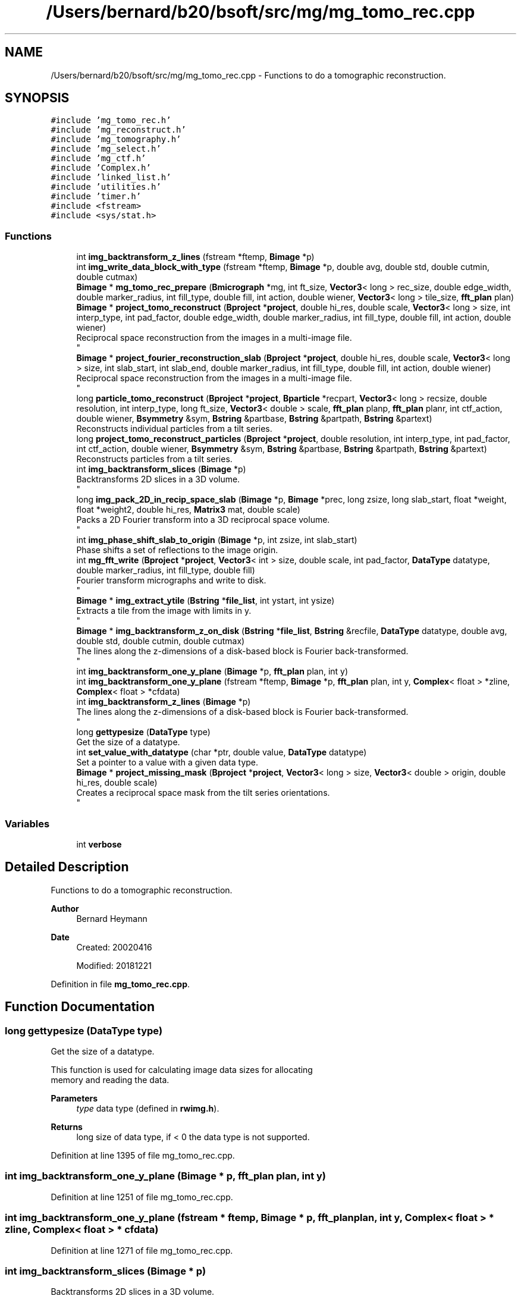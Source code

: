 .TH "/Users/bernard/b20/bsoft/src/mg/mg_tomo_rec.cpp" 3 "Wed Sep 1 2021" "Version 2.1.0" "Bsoft" \" -*- nroff -*-
.ad l
.nh
.SH NAME
/Users/bernard/b20/bsoft/src/mg/mg_tomo_rec.cpp \- Functions to do a tomographic reconstruction\&.  

.SH SYNOPSIS
.br
.PP
\fC#include 'mg_tomo_rec\&.h'\fP
.br
\fC#include 'mg_reconstruct\&.h'\fP
.br
\fC#include 'mg_tomography\&.h'\fP
.br
\fC#include 'mg_select\&.h'\fP
.br
\fC#include 'mg_ctf\&.h'\fP
.br
\fC#include 'Complex\&.h'\fP
.br
\fC#include 'linked_list\&.h'\fP
.br
\fC#include 'utilities\&.h'\fP
.br
\fC#include 'timer\&.h'\fP
.br
\fC#include <fstream>\fP
.br
\fC#include <sys/stat\&.h>\fP
.br

.SS "Functions"

.in +1c
.ti -1c
.RI "int \fBimg_backtransform_z_lines\fP (fstream *ftemp, \fBBimage\fP *p)"
.br
.ti -1c
.RI "int \fBimg_write_data_block_with_type\fP (fstream *ftemp, \fBBimage\fP *p, double avg, double std, double cutmin, double cutmax)"
.br
.ti -1c
.RI "\fBBimage\fP * \fBmg_tomo_rec_prepare\fP (\fBBmicrograph\fP *mg, int ft_size, \fBVector3\fP< long > rec_size, double edge_width, double marker_radius, int fill_type, double fill, int action, double wiener, \fBVector3\fP< long > tile_size, \fBfft_plan\fP plan)"
.br
.ti -1c
.RI "\fBBimage\fP * \fBproject_tomo_reconstruct\fP (\fBBproject\fP *\fBproject\fP, double hi_res, double scale, \fBVector3\fP< long > size, int interp_type, int pad_factor, double edge_width, double marker_radius, int fill_type, double fill, int action, double wiener)"
.br
.RI "Reciprocal space reconstruction from the images in a multi-image file\&. 
.br
 "
.ti -1c
.RI "\fBBimage\fP * \fBproject_fourier_reconstruction_slab\fP (\fBBproject\fP *\fBproject\fP, double hi_res, double scale, \fBVector3\fP< long > size, int slab_start, int slab_end, double marker_radius, int fill_type, double fill, int action, double wiener)"
.br
.RI "Reciprocal space reconstruction from the images in a multi-image file\&. 
.br
 "
.ti -1c
.RI "long \fBparticle_tomo_reconstruct\fP (\fBBproject\fP *\fBproject\fP, \fBBparticle\fP *recpart, \fBVector3\fP< long > recsize, double resolution, int interp_type, long ft_size, \fBVector3\fP< double > scale, \fBfft_plan\fP planp, \fBfft_plan\fP planr, int ctf_action, double wiener, \fBBsymmetry\fP &sym, \fBBstring\fP &partbase, \fBBstring\fP &partpath, \fBBstring\fP &partext)"
.br
.RI "Reconstructs individual particles from a tilt series\&. "
.ti -1c
.RI "long \fBproject_tomo_reconstruct_particles\fP (\fBBproject\fP *\fBproject\fP, double resolution, int interp_type, int pad_factor, int ctf_action, double wiener, \fBBsymmetry\fP &sym, \fBBstring\fP &partbase, \fBBstring\fP &partpath, \fBBstring\fP &partext)"
.br
.RI "Reconstructs particles from a tilt series\&. "
.ti -1c
.RI "int \fBimg_backtransform_slices\fP (\fBBimage\fP *p)"
.br
.RI "Backtransforms 2D slices in a 3D volume\&. 
.br
 "
.ti -1c
.RI "long \fBimg_pack_2D_in_recip_space_slab\fP (\fBBimage\fP *p, \fBBimage\fP *prec, long zsize, long slab_start, float *weight, float *weight2, double hi_res, \fBMatrix3\fP mat, double scale)"
.br
.RI "Packs a 2D Fourier transform into a 3D reciprocal space volume\&. 
.br
 "
.ti -1c
.RI "int \fBimg_phase_shift_slab_to_origin\fP (\fBBimage\fP *p, int zsize, int slab_start)"
.br
.RI "Phase shifts a set of reflections to the image origin\&. "
.ti -1c
.RI "int \fBmg_fft_write\fP (\fBBproject\fP *\fBproject\fP, \fBVector3\fP< int > size, double scale, int pad_factor, \fBDataType\fP datatype, double marker_radius, int fill_type, double fill)"
.br
.RI "Fourier transform micrographs and write to disk\&. 
.br
 "
.ti -1c
.RI "\fBBimage\fP * \fBimg_extract_ytile\fP (\fBBstring\fP *\fBfile_list\fP, int ystart, int ysize)"
.br
.RI "Extracts a tile from the image with limits in y\&. 
.br
 "
.ti -1c
.RI "\fBBimage\fP * \fBimg_backtransform_z_on_disk\fP (\fBBstring\fP *\fBfile_list\fP, \fBBstring\fP &recfile, \fBDataType\fP datatype, double avg, double std, double cutmin, double cutmax)"
.br
.RI "The lines along the z-dimensions of a disk-based block is Fourier back-transformed\&. 
.br
 "
.ti -1c
.RI "int \fBimg_backtransform_one_y_plane\fP (\fBBimage\fP *p, \fBfft_plan\fP plan, int y)"
.br
.ti -1c
.RI "int \fBimg_backtransform_one_y_plane\fP (fstream *ftemp, \fBBimage\fP *p, \fBfft_plan\fP plan, int y, \fBComplex\fP< float > *zline, \fBComplex\fP< float > *cfdata)"
.br
.ti -1c
.RI "int \fBimg_backtransform_z_lines\fP (\fBBimage\fP *p)"
.br
.RI "The lines along the z-dimensions of a disk-based block is Fourier back-transformed\&. 
.br
 "
.ti -1c
.RI "long \fBgettypesize\fP (\fBDataType\fP type)"
.br
.RI "Get the size of a datatype\&. "
.ti -1c
.RI "int \fBset_value_with_datatype\fP (char *ptr, double value, \fBDataType\fP datatype)"
.br
.RI "Set a pointer to a value with a given data type\&. "
.ti -1c
.RI "\fBBimage\fP * \fBproject_missing_mask\fP (\fBBproject\fP *\fBproject\fP, \fBVector3\fP< long > size, \fBVector3\fP< double > origin, double hi_res, double scale)"
.br
.RI "Creates a reciprocal space mask from the tilt series orientations\&. 
.br
 "
.in -1c
.SS "Variables"

.in +1c
.ti -1c
.RI "int \fBverbose\fP"
.br
.in -1c
.SH "Detailed Description"
.PP 
Functions to do a tomographic reconstruction\&. 


.PP
\fBAuthor\fP
.RS 4
Bernard Heymann 
.RE
.PP
\fBDate\fP
.RS 4
Created: 20020416 
.PP
Modified: 20181221 
.RE
.PP

.PP
Definition in file \fBmg_tomo_rec\&.cpp\fP\&.
.SH "Function Documentation"
.PP 
.SS "long gettypesize (\fBDataType\fP type)"

.PP
Get the size of a datatype\&. 
.PP
.nf
This function is used for calculating image data sizes for allocating
memory and reading the data.

.fi
.PP
 
.PP
\fBParameters\fP
.RS 4
\fItype\fP data type (defined in \fBrwimg\&.h\fP)\&. 
.RE
.PP
\fBReturns\fP
.RS 4
long size of data type, if < 0 the data type is not supported\&. 
.RE
.PP

.PP
Definition at line 1395 of file mg_tomo_rec\&.cpp\&.
.SS "int img_backtransform_one_y_plane (\fBBimage\fP * p, \fBfft_plan\fP plan, int y)"

.PP
Definition at line 1251 of file mg_tomo_rec\&.cpp\&.
.SS "int img_backtransform_one_y_plane (fstream * ftemp, \fBBimage\fP * p, \fBfft_plan\fP plan, int y, \fBComplex\fP< float > * zline, \fBComplex\fP< float > * cfdata)"

.PP
Definition at line 1271 of file mg_tomo_rec\&.cpp\&.
.SS "int img_backtransform_slices (\fBBimage\fP * p)"

.PP
Backtransforms 2D slices in a 3D volume\&. 
.br
 
.PP
\fBParameters\fP
.RS 4
\fI*p\fP 3D complex volume\&. 
.RE
.PP
\fBReturns\fP
.RS 4
int 0\&. 
.PP
.nf
Each slice is extracted, backtransformed and copied back into the
original volume.
Note: The phases are now not hermitian any more.

.fi
.PP
 
.RE
.PP

.PP
Definition at line 764 of file mg_tomo_rec\&.cpp\&.
.SS "int img_backtransform_z_lines (\fBBimage\fP * p)"

.PP
The lines along the z-dimensions of a disk-based block is Fourier back-transformed\&. 
.br
 
.PP
\fBParameters\fP
.RS 4
\fI*p\fP image header information (statistics updated)\&. 
.RE
.PP
\fBReturns\fP
.RS 4
int 0\&. 
.PP
.nf
Each 2D xz plane is read from the raw complex data block.
Each z-line in the plane is back-transformed.
The transformed 2D plane is written back into the raw data block.

.fi
.PP
 
.RE
.PP

.PP
Definition at line 1322 of file mg_tomo_rec\&.cpp\&.
.SS "int img_backtransform_z_lines (fstream * ftemp, \fBBimage\fP * p)"

.PP
Definition at line 1350 of file mg_tomo_rec\&.cpp\&.
.SS "\fBBimage\fP* img_backtransform_z_on_disk (\fBBstring\fP * file_list, \fBBstring\fP & recfile, \fBDataType\fP datatype, double avg, double std, double cutmin, double cutmax)"

.PP
The lines along the z-dimensions of a disk-based block is Fourier back-transformed\&. 
.br
 
.PP
\fBParameters\fP
.RS 4
\fI*file_list\fP list of image file names\&. 
.br
\fI&recfile\fP new reconstruction file name\&. 
.br
\fIdatatype\fP data type for new reconstruction file\&. 
.br
\fIavg\fP target average\&. 
.br
\fIstd\fP target standard deviation\&. 
.br
\fIcutmin\fP minimum for truncation\&. 
.br
\fIcutmax\fP maximum for truncation\&. 
.RE
.PP
\fBReturns\fP
.RS 4
int 0\&. 
.PP
.nf
Each 2D xz plane is read from the raw complex data block.
Each z-line in the plane is back-transformed.
The transformed 2D plane is written back into the raw data block.

.fi
.PP
 
.RE
.PP

.PP
Definition at line 1173 of file mg_tomo_rec\&.cpp\&.
.SS "\fBBimage\fP* img_extract_ytile (\fBBstring\fP * file_list, int ystart, int ysize)"

.PP
Extracts a tile from the image with limits in y\&. 
.br
 
.PP
\fBParameters\fP
.RS 4
\fI*file_list\fP list of image file names\&. 
.br
\fIystart\fP first y index\&. 
.br
\fIysize\fP size in y\&. 
.RE
.PP
\fBReturns\fP
.RS 4
Bimage* tile, NULL on failure\&. 
.PP
.nf
From a series of z-slab images, tiles are extracted from a defined start in y,
and with a defined size in y.
A file indicating the origins of the tiles, "y.tiles", is written to
be used with bpatch to assemble the tiles.

.fi
.PP
 
.RE
.PP

.PP
Definition at line 1072 of file mg_tomo_rec\&.cpp\&.
.SS "long img_pack_2D_in_recip_space_slab (\fBBimage\fP * p, \fBBimage\fP * prec, long zsize, long slab_start, float * weight, float * weight2, double hi_res, \fBMatrix3\fP mat, double scale)"

.PP
Packs a 2D Fourier transform into a 3D reciprocal space volume\&. 
.br
 
.PP
\fBParameters\fP
.RS 4
\fI*p\fP 2D Fourier transform 
.br
\fI*prec\fP 3D reciprocal space slab volume\&. 
.br
\fIzsize\fP intentional z dimension of reconstruction\&. 
.br
\fIslab_start\fP start of current slab\&. 
.br
\fI*weight\fP weigth array\&. 
.br
\fI*weight2\fP weight squared array\&. 
.br
\fIhi_res\fP high resolution limit\&. 
.br
\fImat\fP affine matrix\&. 
.br
\fIscale\fP scale of reconstruction and particle magnification\&. 
.RE
.PP
\fBReturns\fP
.RS 4
long 0\&. 
.PP
.nf
The rotation matrix is used to determine the plane in reciprocal space
to which the 2D transform data is added. The map is assumed to be cubic
and the 2D transform square. The real space 2D image must be supplied.
This is then padded to more than twice its original size, fourier
transformed, and packed into the 3D reciprocal space block.

.fi
.PP
 
.RE
.PP

.PP
Definition at line 815 of file mg_tomo_rec\&.cpp\&.
.SS "int img_phase_shift_slab_to_origin (\fBBimage\fP * p, int zsize, int slab_start)"

.PP
Phase shifts a set of reflections to the image origin\&. 
.PP
\fBParameters\fP
.RS 4
\fI*p\fP complex image\&. 
.br
\fIzsize\fP slab thickness\&. 
.br
\fIslab_start\fP slab start\&. 
.RE
.PP
\fBReturns\fP
.RS 4
int 0\&. 
.PP
.nf
A real space translation with wrapping is equivalent to phase shifting
in reciprocal space. The phases are shifted based on the embedded
sub-image origins.

.fi
.PP
 
.RE
.PP

.PP
Definition at line 924 of file mg_tomo_rec\&.cpp\&.
.SS "int img_write_data_block_with_type (fstream * ftemp, \fBBimage\fP * p, double avg, double std, double cutmin, double cutmax)"

.PP
Definition at line 1486 of file mg_tomo_rec\&.cpp\&.
.SS "int mg_fft_write (\fBBproject\fP * project, \fBVector3\fP< int > size, double scale, int pad_factor, \fBDataType\fP datatype, double marker_radius, int fill_type, double fill)"

.PP
Fourier transform micrographs and write to disk\&. 
.br
 
.PP
\fBParameters\fP
.RS 4
\fI*project\fP image processing parameter structure\&. 
.br
\fIsize\fP intended reconstruction size\&. 
.br
\fIscale\fP reconstruction scale\&. 
.br
\fIpad_factor\fP factor that determines image padding\&. 
.br
\fIdatatype\fP datatype (default complex float)\&. 
.br
\fImarker_radius\fP flag to mask out markers\&. 
.br
\fIfill_type\fP FILL_AVERAGE, FILL_BACKGROUND, FILL_USER 
.br
\fIfill\fP value to paint markers\&. 
.RE
.PP
\fBReturns\fP
.RS 4
Bimage* reconstruction, NULL on failure\&. 
.PP
.nf
Each micrograph is padded to a square size that has power of 2
dimensions. The micrograph is transformed and the phases shifted
to the origin.
A pad factor of zero indicates use of original size.

.fi
.PP
 
.RE
.PP

.PP
Definition at line 977 of file mg_tomo_rec\&.cpp\&.
.SS "\fBBimage\fP* mg_tomo_rec_prepare (\fBBmicrograph\fP * mg, int ft_size, \fBVector3\fP< long > rec_size, double edge_width, double marker_radius, int fill_type, double fill, int action, double wiener, \fBVector3\fP< long > tile_size, \fBfft_plan\fP plan)"

.PP
Definition at line 31 of file mg_tomo_rec\&.cpp\&.
.SS "long particle_tomo_reconstruct (\fBBproject\fP * project, \fBBparticle\fP * recpart, \fBVector3\fP< long > recsize, double resolution, int interp_type, long ft_size, \fBVector3\fP< double > scale, \fBfft_plan\fP planp, \fBfft_plan\fP planr, int ctf_action, double wiener, \fBBsymmetry\fP & sym, \fBBstring\fP & partbase, \fBBstring\fP & partpath, \fBBstring\fP & partext)"

.PP
Reconstructs individual particles from a tilt series\&. 
.PP
\fBParameters\fP
.RS 4
\fI*project\fP micrograph project\&. 
.br
\fI*recpart\fP 3D particle within the project\&. 
.br
\fIrecsize\fP particle reconstructions ize 
.br
\fIresolution\fP high resolution limit for reconstruction\&. 
.br
\fIinterp_type\fP interpolation type\&. 
.br
\fIft_size\fP 2D Fourier transform size\&. 
.br
\fIscale\fP reconstruction scale\&. 
.br
\fIplanp\fP 2D Fourier transform plan\&. 
.br
\fIplanr\fP 3D Fourier transform plan\&. 
.br
\fIctf_action\fP flag to apply CTF to projections\&. 
.br
\fIwiener\fP Wiener factor\&. 
.br
\fI*sym\fP always C1\&. 
.br
\fI&partbase\fP particle base name for new particle reconstructions\&. 
.br
\fI&partpath\fP directory for new particle reconstructions\&. 
.br
\fI&partext\fP extension of new reconstructions\&. 
.RE
.PP
\fBReturns\fP
.RS 4
long number of particles\&. 
.PP
.nf
Requires the particles to be defined in all micrographs.
The partbase, partpath and partext arguments can be left empty to
use defaults.

.fi
.PP
 
.RE
.PP

.PP
Definition at line 548 of file mg_tomo_rec\&.cpp\&.
.SS "\fBBimage\fP* project_fourier_reconstruction_slab (\fBBproject\fP * project, double hi_res, double scale, \fBVector3\fP< long > size, int slab_start, int slab_end, double marker_radius, int fill_type, double fill, int action, double wiener)"

.PP
Reciprocal space reconstruction from the images in a multi-image file\&. 
.br
 
.PP
\fBParameters\fP
.RS 4
\fI*project\fP image processing parameter structure\&. 
.br
\fIhi_res\fP high resolution limit\&. 
.br
\fIscale\fP scale of reconstruction\&. 
.br
\fIsize\fP size of reconstruction\&. 
.br
\fIslab_start\fP start of reconstruction slab\&. 
.br
\fIslab_end\fP end of reconstruction slab\&. 
.br
\fImarker_radius\fP flag and radius to mask out markers\&. 
.br
\fIfill_type\fP FILL_AVERAGE, FILL_BACKGROUND, FILL_USER 
.br
\fIfill\fP value to paint markers\&. 
.br
\fIaction\fP flag to apply CTF to projections\&. 
.br
\fIwiener\fP Wiener factor\&. 
.RE
.PP
\fBReturns\fP
.RS 4
Bimage* reconstruction, NULL on failure\&. 
.PP
.nf
The orientation parameters, view vector, angle of rotation and origin,
must all be set. Each image is padded to at least two times its size 
and its Fourier transform packed into 3D reciprocal space.
The figure-of-merit calculated for each reciprocal space voxel is:
           sum(w*re)^2 + sum(w*im)^2
    FOM = ---------------------------
          sum(w)*sum(w*(re^2 + im^2))
where
    re  real part
    im  imaginary part
    w   weight (inverse distance of image pixel to closest grid point)
For voxels with only one data pixel contributing to it, FOM = 0.
An image is used in the reconstruction if its selection flag has been set.
If the selection number is less than zero, all particles with selection flags
greater than zero are used. If the selection number is zero or above, all
particles with the selection flag set to the same number are used.

.fi
.PP
 
.RE
.PP

.PP
Definition at line 329 of file mg_tomo_rec\&.cpp\&.
.SS "\fBBimage\fP* project_missing_mask (\fBBproject\fP * project, \fBVector3\fP< long > size, \fBVector3\fP< double > origin, double hi_res, double scale)"

.PP
Creates a reciprocal space mask from the tilt series orientations\&. 
.br
 
.PP
\fBParameters\fP
.RS 4
\fI*project\fP project parameter structure\&. 
.br
\fIsize\fP size of mask\&. 
.br
\fIorigin\fP origin of mask\&. 
.br
\fIhi_res\fP high resolution limit\&. 
.br
\fIscale\fP scale of mask\&. 
.RE
.PP
\fBReturns\fP
.RS 4
Bimage* mask, NULL on failure\&. 
.PP
.nf
The orientation parameters of the micrographs must all be set. 
A 2D mask is overlayed onto the 3D image for each micrograph.

.fi
.PP
 
.RE
.PP

.PP
Definition at line 1582 of file mg_tomo_rec\&.cpp\&.
.SS "\fBBimage\fP* project_tomo_reconstruct (\fBBproject\fP * project, double hi_res, double scale, \fBVector3\fP< long > size, int interp_type, int pad_factor, double edge_width, double marker_radius, int fill_type, double fill, int action, double wiener)"

.PP
Reciprocal space reconstruction from the images in a multi-image file\&. 
.br
 
.PP
\fBParameters\fP
.RS 4
\fI*project\fP image processing parameter structure\&. 
.br
\fIhi_res\fP high resolution limit\&. 
.br
\fIscale\fP scale of reconstruction\&. 
.br
\fIsize\fP size of reconstruction\&. 
.br
\fIinterp_type\fP interpolation type\&. 
.br
\fIpad_factor\fP factor that determines image padding\&. 
.br
\fIedge_width\fP edge smoothing width for masks\&. 
.br
\fImarker_radius\fP flag and radius to mask out markers\&. 
.br
\fIfill_type\fP FILL_AVERAGE, FILL_BACKGROUND, FILL_USER 
.br
\fIfill\fP value to paint markers\&. 
.br
\fIaction\fP flag to apply CTF to projections\&. 
.br
\fIwiener\fP Wiener factor\&. 
.RE
.PP
\fBReturns\fP
.RS 4
Bimage* reconstruction, NULL on failure\&. 
.PP
.nf
The orientation parameters, view vector, angle of rotation and origin,
must all be set. Each image is padded to at least two times its size 
and its Fourier transform packed into 3D reciprocal space.
The figure-of-merit calculated for each reciprocal space voxel is:
           sum(w*re)^2 + sum(w*im)^2
    FOM = ---------------------------
          sum(w)*sum(w*(re^2 + im^2))
where
    re  real part
    im  imaginary part
    w   weight (inverse distance of image pixel to closest grid point)
For voxels with only one data pixel contributing to it, FOM = 0.
An image is used in the reconstruction if its selection flag has been set.
If the selection number is less than zero, all particles with selection flags
greater than zero are used. If the selection number is zero or above, all
particles with the selection flag set to the same number are used.

.fi
.PP
 
.RE
.PP

.PP
Definition at line 131 of file mg_tomo_rec\&.cpp\&.
.SS "long project_tomo_reconstruct_particles (\fBBproject\fP * project, double resolution, int interp_type, int pad_factor, int ctf_action, double wiener, \fBBsymmetry\fP & sym, \fBBstring\fP & partbase, \fBBstring\fP & partpath, \fBBstring\fP & partext)"

.PP
Reconstructs particles from a tilt series\&. 
.PP
\fBParameters\fP
.RS 4
\fI*project\fP micrograph project\&. 
.br
\fIresolution\fP high resolution limit for reconstruction\&. 
.br
\fIinterp_type\fP interpolation type\&. 
.br
\fIpad_factor\fP factor that determines image padding\&. 
.br
\fIctf_action\fP flag to apply CTF to projections\&. 
.br
\fIwiener\fP Wiener factor\&. 
.br
\fI*sym\fP point group symmetry\&. 
.br
\fI&partbase\fP particle base name for new particle reconstructions\&. 
.br
\fI&partpath\fP directory for new particle reconstructions\&. 
.br
\fI&partext\fP extension of new reconstructions\&. 
.RE
.PP
\fBReturns\fP
.RS 4
long number of particles\&. 
.PP
.nf
Requires the particles to be defined in all micrographs.
The partbase, partpath and partext arguments can be left empty to
use defaults.

.fi
.PP
 
.RE
.PP

.PP
Definition at line 634 of file mg_tomo_rec\&.cpp\&.
.SS "int set_value_with_datatype (char * ptr, double value, \fBDataType\fP datatype)"

.PP
Set a pointer to a value with a given data type\&. 
.PP
.nf
A value is inserted into a given location with the given data type.
The size of the allocated memory is channels*typesize.

.fi
.PP
 
.PP
\fBParameters\fP
.RS 4
\fI*ptr\fP pointer to location\&. 
.br
\fIvalue\fP the value\&. 
.br
\fIdatatype\fP data type (defined in \fBrwimg\&.h\fP)\&. 
.RE
.PP
\fBReturns\fP
.RS 4
int 0, <0 on error\&. 
.RE
.PP

.PP
Definition at line 1425 of file mg_tomo_rec\&.cpp\&.
.SH "Variable Documentation"
.PP 
.SS "int verbose\fC [extern]\fP"

.SH "Author"
.PP 
Generated automatically by Doxygen for Bsoft from the source code\&.
